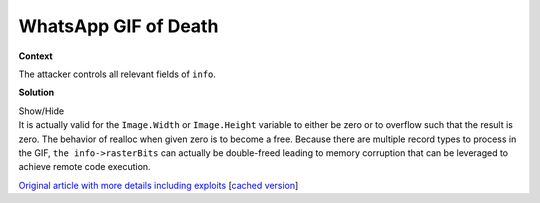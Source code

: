 .. Copyright 2022 National Technology & Engineering Solutions of Sandia, LLC
   (NTESS).  Under the terms of Contract DE-NA0003525 with NTESS, the U.S.
   Government retains certain rights in this software.
   
   Redistribution and use in source and binary/rendered forms, with or without
   modification, are permitted provided that the following conditions are met:
   
    1. Redistributions of source code must retain the above copyright notice,
       this list of conditions and the following disclaimer.
    2. Redistributions in binary/rendered form must reproduce the above copyright
       notice, this list of conditions and the following disclaimer in the
       documentation and/or other materials provided with the distribution.
    3. Neither the name of the copyright holder nor the names of its contributors
       may be used to endorse or promote products derived from this software
       without specific prior written permission.
   
   THIS SOFTWARE IS PROVIDED BY THE COPYRIGHT HOLDERS AND CONTRIBUTORS "AS IS" AND
   ANY EXPRESS OR IMPLIED WARRANTIES, INCLUDING, BUT NOT LIMITED TO, THE IMPLIED
   WARRANTIES OF MERCHANTABILITY AND FITNESS FOR A PARTICULAR PURPOSE ARE
   DISCLAIMED. IN NO EVENT SHALL THE COPYRIGHT HOLDER OR CONTRIBUTORS BE LIABLE
   FOR ANY DIRECT, INDIRECT, INCIDENTAL, SPECIAL, EXEMPLARY, OR CONSEQUENTIAL
   DAMAGES (INCLUDING, BUT NOT LIMITED TO, PROCUREMENT OF SUBSTITUTE GOODS OR
   SERVICES; LOSS OF USE, DATA, OR PROFITS; OR BUSINESS INTERRUPTION) HOWEVER
   CAUSED AND ON ANY THEORY OF LIABILITY, WHETHER IN CONTRACT, STRICT LIABILITY,
   OR TORT (INCLUDING NEGLIGENCE OR OTHERWISE) ARISING IN ANY WAY OUT OF THE USE
   OF THIS SOFTWARE, EVEN IF ADVISED OF THE POSSIBILITY OF SUCH DAMAGE.

.. _whatsapp_gif_of_death:

WhatsApp GIF of Death
=====================

.. .. external

.. code-block:: c
   :linenos:

   void DDGifSlurp(GifInfo *info, bool decode, bool exitAfterFrame) {
     GifRecordType RecordType;
     GifByteType *ExtData;
     int ExtFunction;
     GifFileType *gifFilePtr;
     gifFilePtr = info->gifFilePtr;
     uint_fast32_t lastAllocatedGCBIndex = 0;
     do {
       if (DGifGetRecordType(gifFilePtr, &RecordType) == GIF_ERROR && gifFilePtr->Error != D_GIF_ERR_WRONG_RECORD) {
         break;
       }
       bool isInitialPass = !decode && !exitAfterFrame;
       switch (RecordType) {
         case IMAGE_DESC_RECORD_TYPE:
   
           ...
   
           if (decode) {
             const uint_fast32_t newRasterSize = gifFilePtr->Image.Width * gifFilePtr->Image.Height;
             if (newRasterSize == 0) {
               free(info->rasterBits);
               info->rasterBits = NULL;
               info->rasterSize = newRasterSize;
               return;
             }
             const int_fast32_t widthOverflow = gifFilePtr->Image.Width - info->originalWidth;
             const int_fast32_t heightOverflow = gifFilePtr->Image.Height - info->originalHeight;
             if (newRasterSize > info->rasterSize || widthOverflow > 0 || heightOverflow > 0) {
               void *tmpRasterBits = reallocarray(info->rasterBits, newRasterSize, sizeof(GifPixelType));
               if (tmpRasterBits == NULL) {
                 gifFilePtr->Error = D_GIF_ERR_NOT_ENOUGH_MEM;
                 break;
               }
               info->rasterBits = tmpRasterBits;
               info->rasterSize = newRasterSize;
             }

             ...

           break;

        ...
   
       }
     } while (RecordType != TERMINATE_RECORD_TYPE);
   
     info->rewindFunction(info);
   }

**Context**

The attacker controls all relevant fields of ``info``.

**Solution**

.. container:: toggle

 .. container:: toggle-header

    Show/Hide

 .. container:: toggle-body

    .. code-block:: c
       :linenos:
       :emphasize-lines: 23, 39

       void DDGifSlurp(GifInfo *info, bool decode, bool exitAfterFrame) {
         GifRecordType RecordType;
         GifByteType *ExtData;
         int ExtFunction;
         GifFileType *gifFilePtr;
         gifFilePtr = info->gifFilePtr;
         uint_fast32_t lastAllocatedGCBIndex = 0;
         do {
           if (DGifGetRecordType(gifFilePtr, &RecordType) == GIF_ERROR && gifFilePtr->Error != D_GIF_ERR_WRONG_RECORD) {
             break;
           }
           bool isInitialPass = !decode && !exitAfterFrame;
           switch (RecordType) {
             case IMAGE_DESC_RECORD_TYPE:
       
               ...
       
               if (decode) {
                 const int_fast32_t widthOverflow = gifFilePtr->Image.Width - info->originalWidth;
                 const int_fast32_t heightOverflow = gifFilePtr->Image.Height - info->originalHeight;
                 const uint_fast32_t newRasterSize = gifFilePtr->Image.Width * gifFilePtr->Image.Height;
                 if (newRasterSize > info->rasterSize || widthOverflow > 0 || heightOverflow > 0) {
                   void *tmpRasterBits = reallocarray(info->rasterBits, newRasterSize, sizeof(GifPixelType));
                   if (tmpRasterBits == NULL) {
                     gifFilePtr->Error = D_GIF_ERR_NOT_ENOUGH_MEM;
                     break;
                   }
                   info->rasterBits = tmpRasterBits;
                   info->rasterSize = newRasterSize;
                 }

                 ...

               break;

            ...
       
           }
         } while (RecordType != TERMINATE_RECORD_TYPE);
       
         info->rewindFunction(info);
       }


    It is actually valid for the ``Image.Width`` or ``Image.Height``
    variable to either be zero or to overflow such that the result is zero.  The
    behavior of realloc when given zero is to become a free.  Because there are
    multiple record types to process in the GIF, ``the info->rasterBits`` can
    actually be double-freed leading to memory corruption that can be leveraged
    to achieve remote code execution.

    `Original article with more details including exploits
    <https://awakened1712.github.io/hacking/hacking-whatsapp-gif-rce>`_
    [`cached version <../../../ref/Double_free_WhatsApp_RCE.html>`_]

